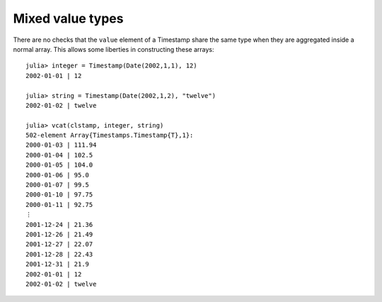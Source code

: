 Mixed value types
=================

There are no checks that the ``value`` element of a Timestamp share the same type when they are aggregated inside a normal
array. This allows some liberties in constructing these arrays::

    julia> integer = Timestamp(Date(2002,1,1), 12)
    2002-01-01 | 12

    julia> string = Timestamp(Date(2002,1,2), "twelve")
    2002-01-02 | twelve
    
    julia> vcat(clstamp, integer, string)
    502-element Array{Timestamps.Timestamp{T},1}:
    2000-01-03 | 111.94
    2000-01-04 | 102.5 
    2000-01-05 | 104.0 
    2000-01-06 | 95.0  
    2000-01-07 | 99.5  
    2000-01-10 | 97.75 
    2000-01-11 | 92.75 
    ⋮                  
    2001-12-24 | 21.36 
    2001-12-26 | 21.49 
    2001-12-27 | 22.07 
    2001-12-28 | 22.43 
    2001-12-31 | 21.9  
    2002-01-01 | 12    
    2002-01-02 | twelve
